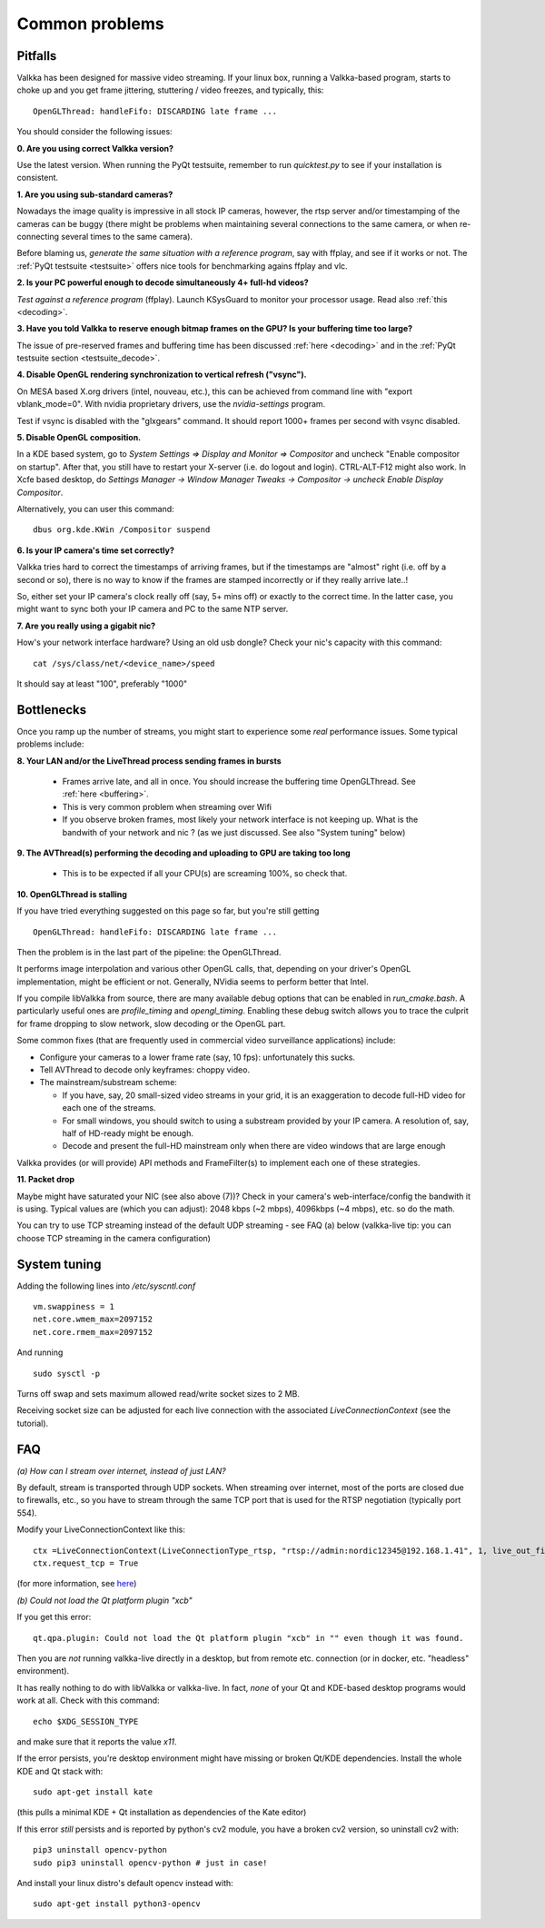 
Common problems
===============

.. _pitfalls:

Pitfalls
--------

Valkka has been designed for massive video streaming.  
If your linux box, running a Valkka-based program, starts to choke up and you get frame jittering, stuttering / video freezes, and typically, this:

::

    OpenGLThread: handleFifo: DISCARDING late frame ...

You should consider the following issues:

**0\. Are you using correct Valkka version?**

Use the latest version.  When running the PyQt testsuite, remember to run *quicktest.py* to see if your installation is consistent.

**1\. Are you using sub-standard cameras?**

Nowadays the image quality is impressive in all stock IP cameras, however, the rtsp server and/or timestamping of the cameras can be buggy 
(there might be problems when maintaining several connections to the same camera, or when re-connecting several times to the same camera).

Before blaming us, *generate the same situation with a reference program*, say with ffplay, and see if it works or not.  
The :ref:`PyQt testsuite <testsuite>` offers nice tools for benchmarking agains ffplay and vlc.

**2\. Is your PC powerful enough to decode simultaneously 4+ full-hd videos?**  

*Test against a reference program* (ffplay).  Launch KSysGuard to monitor your processor usage.  Read also :ref:`this <decoding>`.

**3\. Have you told Valkka to reserve enough bitmap frames on the GPU?  Is your buffering time too large?**

The issue of pre-reserved frames and buffering time has been discussed :ref:`here <decoding>` and in the :ref:`PyQt testsuite section <testsuite_decode>`.

**4\. Disable OpenGL rendering synchronization to vertical refresh ("vsync").**

On MESA based X.org drivers (intel, nouveau, etc.), this can be achieved from command line with "export vblank_mode=0".  With nvidia proprietary drivers, use the *nvidia-settings* program.  
  
Test if vsync is disabled with the "glxgears" command.  It should report 1000+ frames per second with vsync disabled.

**5\. Disable OpenGL composition.**

In a KDE based system, go to *System Settings => Display and Monitor => Compositor* and uncheck "Enable compositor on startup".  
After that, you still have to restart your X-server (i.e. do logout and login).  CTRL-ALT-F12 might also work.  
In Xcfe based desktop, do *Settings Manager -> Window Manager Tweaks -> Compositor -> uncheck Enable Display Compositor*. 

Alternatively, you can user this command:

::

    dbus org.kde.KWin /Compositor suspend

**6\. Is your IP camera's time set correctly?**  

Valkka tries hard to correct the timestamps of arriving frames, but if the timestamps are "almost" right (i.e. off by a second or so), 
there is no way to know if the frames are stamped incorrectly or if they really arrive late..! 

So, either set your IP camera's clock really off (say, 5+ mins off) or exactly to the correct time.  
In the latter case, you might want to sync both your IP camera and PC to the same NTP server.

**7\. Are you really using a gigabit nic?**

How's your network interface hardware?  Using an old usb dongle?  Check your nic's capacity with this command:

::

    cat /sys/class/net/<device_name>/speed

It should say at least "100", preferably "1000"
    

Bottlenecks
-----------

Once you ramp up the number of streams, you might start to experience some *real* performance issues.  Some typical problems include:

**8\. Your LAN and/or the LiveThread process sending frames in bursts**
  
  - Frames arrive late, and all in once.  You should increase the buffering time OpenGLThread.  See :ref:`here <buffering>`.
  - This is very common problem when streaming over Wifi
  - If you observe broken frames, most likely your network interface is not keeping up.  What is the bandwith of your network and nic ? (as we just discussed.  See also "System tuning" below)
  
..  - Using several LiveThread(s), instead of just one *might* help
.. TODO: talk about the multicast loopback test  
  
**9\. The AVThread(s) performing the decoding and uploading to GPU are taking too long**

  - This is to be expected if all your CPU(s) are screaming 100%, so check that.

**10\. OpenGLThread is stalling**

If you have tried everything suggested on this page so far, but you're still getting

::

    OpenGLThread: handleFifo: DISCARDING late frame ...

Then the problem is in the last part of the pipeline: the OpenGLThread.  

It performs image interpolation and various other OpenGL calls, that, depending
on your driver's OpenGL implementation, might be efficient or not.  Generally, NVidia seems to perform better that Intel.

If you compile libValkka from source, there are many available debug options that can be enabled in *run_cmake.bash*.   
A particularly useful ones are *profile_timing* and *opengl_timing*.  Enabling these debug switch allows you to trace the culprit for frame dropping to slow network, slow decoding or the OpenGL part.

Some common fixes (that are frequently used in commercial video surveillance applications) include:

* Configure your cameras to a lower frame rate (say, 10 fps): unfortunately this sucks.
* Tell AVThread to decode only keyframes: choppy video.
* The mainstream/substream scheme:

  - If you have, say, 20 small-sized video streams in your grid, it is an exaggeration to decode full-HD video for each one of the streams.  
  - For small windows, you should switch to using a substream provided by your IP camera.  A resolution of, say, half of HD-ready might be enough.  
  - Decode and present the full-HD mainstream only when there are video windows that are large enough

.. * Reduce the YUV frame before sending it to GPU: however, we'll still use lots of resources for decoding. # this is not really the bottleneck ever
.. * Tell AVThread to send only every n:th frame to the GPU: unnecessary decoding of all arriving frames.
  
Valkka provides (or will provide) API methods and FrameFilter(s) to implement each one of these strategies.

**11\. Packet drop**

Maybe might have saturated your NIC (see also above (7))?  Check in your camera's web-interface/config the bandwith it is using.  Typical values
are (which you can adjust): 2048 kbps (~2 mbps), 4096kbps (~4 mbps), etc. so do the math.

You can try to use TCP streaming instead of the default UDP streaming - 
see FAQ (a) below (valkka-live tip: you can choose TCP streaming in the camera configuration)

System tuning
-------------

Adding the following lines into */etc/syscntl.conf*

::

  vm.swappiness = 1
  net.core.wmem_max=2097152
  net.core.rmem_max=2097152
  
And running

::

  sudo sysctl -p
  

Turns off swap and sets maximum allowed read/write socket sizes to 2 MB.

Receiving socket size can be adjusted for each live connection with the associated *LiveConnectionContext* (see the tutorial).

FAQ
---

*(a) How can I stream over internet, instead of just LAN?*

By default, stream is transported through UDP sockets.  When streaming over internet, most of the ports are closed due to firewalls, etc., so you have to stream through the same TCP port
that is used for the RTSP negotiation (typically port 554).

Modify your LiveConnectionContext like this:

::

    ctx =LiveConnectionContext(LiveConnectionType_rtsp, "rtsp://admin:nordic12345@192.168.1.41", 1, live_out_filter)
    ctx.request_tcp = True

(for more information, see `here <https://elsampsa.github.io/valkka-core/html/structLiveConnectionContext.html>`_)

*(b) Could not load the Qt platform plugin "xcb"*

If you get this error:

::

    qt.qpa.plugin: Could not load the Qt platform plugin "xcb" in "" even though it was found.

Then you are *not* running valkka-live directly in a desktop, but from remote etc. connection (or in docker, etc. "headless" environment).

It has really nothing to do with libValkka or valkka-live.  In fact, *none* of your Qt and KDE-based desktop programs would work at all.  Check with this command:

::

    echo $XDG_SESSION_TYPE

and make sure that it reports the value `x11`.

If the error persists, you're desktop environment might have missing or broken Qt/KDE dependencies.  Install the whole KDE and Qt stack with:

::

    sudo apt-get install kate

(this pulls a minimal KDE + Qt installation as dependencies of the Kate editor)

If this error *still* persists and is reported by python's cv2 module, you have a broken cv2 version, so uninstall cv2 with:

::

    pip3 uninstall opencv-python
    sudo pip3 uninstall opencv-python # just in case!

And install your linux distro's default opencv instead with:

::

    sudo apt-get install python3-opencv
